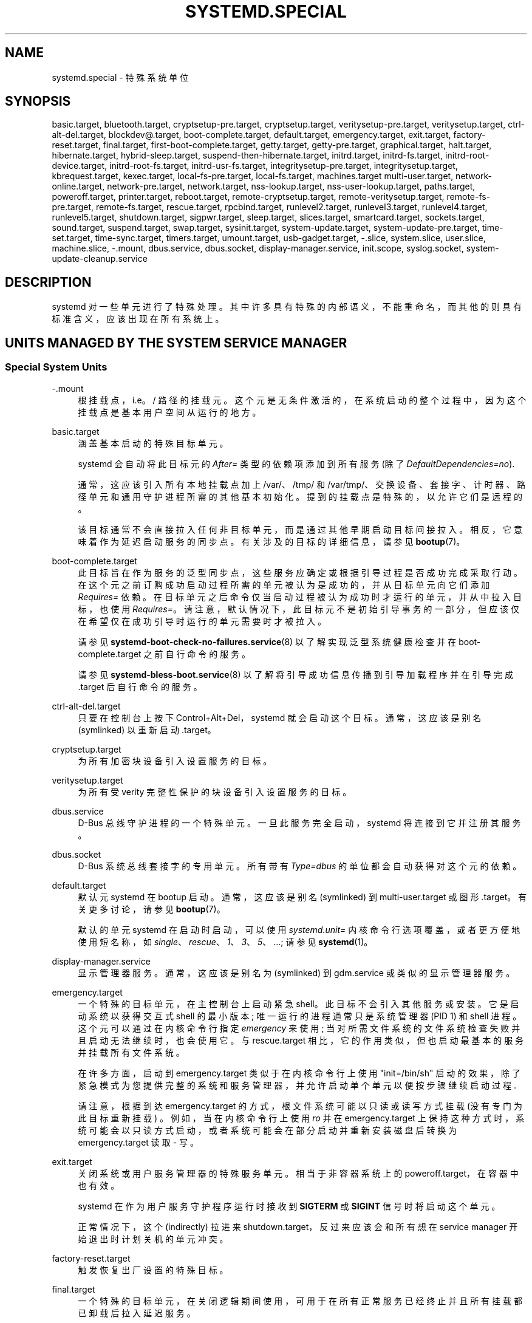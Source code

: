 .\" -*- coding: UTF-8 -*-
'\" t
.\"*******************************************************************
.\"
.\" This file was generated with po4a. Translate the source file.
.\"
.\"*******************************************************************
.TH SYSTEMD\&.SPECIAL 7 "" "systemd 253" systemd.special
.ie  \n(.g .ds Aq \(aq
.el       .ds Aq '
.\" -----------------------------------------------------------------
.\" * Define some portability stuff
.\" -----------------------------------------------------------------
.\" ~~~~~~~~~~~~~~~~~~~~~~~~~~~~~~~~~~~~~~~~~~~~~~~~~~~~~~~~~~~~~~~~~
.\" http://bugs.debian.org/507673
.\" http://lists.gnu.org/archive/html/groff/2009-02/msg00013.html
.\" ~~~~~~~~~~~~~~~~~~~~~~~~~~~~~~~~~~~~~~~~~~~~~~~~~~~~~~~~~~~~~~~~~
.\" -----------------------------------------------------------------
.\" * set default formatting
.\" -----------------------------------------------------------------
.\" disable hyphenation
.nh
.\" disable justification (adjust text to left margin only)
.ad l
.\" -----------------------------------------------------------------
.\" * MAIN CONTENT STARTS HERE *
.\" -----------------------------------------------------------------
.SH NAME
systemd.special \- 特殊系统单位
.SH SYNOPSIS
.PP
basic\&.target, bluetooth\&.target, cryptsetup\-pre\&.target,
cryptsetup\&.target, veritysetup\-pre\&.target, veritysetup\&.target,
ctrl\-alt\-del\&.target, blockdev@\&.target, boot\-complete\&.target,
default\&.target, emergency\&.target, exit\&.target, factory\-reset\&.target,
final\&.target, first\-boot\-complete\&.target, getty\&.target,
getty\-pre\&.target, graphical\&.target, halt\&.target, hibernate\&.target,
hybrid\-sleep\&.target, suspend\-then\-hibernate\&.target, initrd\&.target,
initrd\-fs\&.target, initrd\-root\-device\&.target, initrd\-root\-fs\&.target,
initrd\-usr\-fs\&.target, integritysetup\-pre\&.target,
integritysetup\&.target, kbrequest\&.target, kexec\&.target,
local\-fs\-pre\&.target, local\-fs\&.target, machines\&.target
multi\-user\&.target, network\-online\&.target, network\-pre\&.target,
network\&.target, nss\-lookup\&.target, nss\-user\-lookup\&.target,
paths\&.target, poweroff\&.target, printer\&.target, reboot\&.target,
remote\-cryptsetup\&.target, remote\-veritysetup\&.target,
remote\-fs\-pre\&.target, remote\-fs\&.target, rescue\&.target,
rpcbind\&.target, runlevel2\&.target, runlevel3\&.target,
runlevel4\&.target, runlevel5\&.target, shutdown\&.target, sigpwr\&.target,
sleep\&.target, slices\&.target, smartcard\&.target, sockets\&.target,
sound\&.target, suspend\&.target, swap\&.target, sysinit\&.target,
system\-update\&.target, system\-update\-pre\&.target, time\-set\&.target,
time\-sync\&.target, timers\&.target, umount\&.target, usb\-gadget\&.target,
\-\&.slice, system\&.slice, user\&.slice, machine\&.slice, \-\&.mount,
dbus\&.service, dbus\&.socket, display\-manager\&.service, init\&.scope,
syslog\&.socket, system\-update\-cleanup\&.service
.SH DESCRIPTION
.PP
systemd\& 对一些单元进行了特殊处理。其中许多具有特殊的内部语义，不能重命名，而其他的则具有标准含义，应该出现在所有系统上 \&。
.SH "UNITS MANAGED BY THE SYSTEM SERVICE MANAGER"
.SS "Special System Units"
.PP
\-\&.mount
.RS 4
根挂载点，i\&.e\&。/ 路径 \& 的挂载元。这个元是无条件激活的，在系统启动的整个过程中，因为这个挂载点是基本用户空间从 \& 运行的地方。
.RE
.PP
basic\&.target
.RS 4
涵盖基本启动 \& 的特殊目标单元。
.sp
systemd 会自动将此目标元的 \fIAfter=\fP 类型的依赖项添加到所有服务 (除了 \fIDefaultDependencies=no\fP)\&.
.sp
通常，这应该引入所有本地挂载点加上 /var/、/tmp/ 和 /var/tmp/、交换设备、套接字、计时器、路径单元和通用守护进程所需的其他基本初始化
\&。提到的挂载点是特殊的，以允许它们是远程的。
.sp
该目标通常不会直接拉入任何非目标单元，而是通过其他早期启动目标间接拉入。相反，它意味着作为延迟启动服务的同步点 \&。有关涉及的目标的详细信息，请参见
\fBbootup\fP(7)\&。
.RE
.PP
boot\-complete\&.target
.RS 4
此目标旨在作为服务的泛型同步点，这些服务应确定或根据引导过程是否成功完成 \&
采取行动。在这个元之前订购成功启动过程所需的单元被认为是成功的，并从目标单元向它们添加 \fIRequires=\fP 依赖
\&。在目标单元之后命令仅当启动过程被认为成功时才运行的单元，并从中拉入目标，也使用
\fIRequires=\fP\&。请注意，默认情况下，此目标元不是初始引导事务的一部分，但应该仅在希望仅在成功引导时运行的单元需要时才被拉入 \&。
.sp
请参见 \fBsystemd\-boot\-check\-no\-failures.service\fP(8) 以了解实现泛型系统健康检查并在
boot\-complete\&.target\& 之前自行命令的服务。
.sp
请参见 \fBsystemd\-bless\-boot.service\fP(8) 以了解将引导成功信息传播到引导加载程序并在引导完成 \&.target\&
后自行命令的服务。
.RE
.PP
ctrl\-alt\-del\&.target
.RS 4
只要在控制台上按下 Control+Alt+Del\&，systemd 就会启动这个目标。通常，这应该是别名 (symlinked) 以重新启动
\&.target\&。
.RE
.PP
cryptsetup\&.target
.RS 4
为所有加密块设备引入设置服务的目标。
.RE
.PP
veritysetup\&.target
.RS 4
为所有受 verity 完整性保护的块设备引入设置服务的目标。
.RE
.PP
dbus\&.service
.RS 4
D\-Bus 总线守护进程 \& 的一个特殊单元。一旦此服务完全启动，systemd 将连接到它并注册其服务 \&。
.RE
.PP
dbus\&.socket
.RS 4
D\-Bus 系统总线套接字的专用单元 \&。所有带有 \fIType=dbus\fP 的单位都会自动获得对这个元 \& 的依赖。
.RE
.PP
default\&.target
.RS 4
默认元 systemd 在 bootup\& 启动。通常，这应该是别名 (symlinked) 到 multi\-user\&.target 或图形
\&.target\&。有关更多讨论，请参见 \fBbootup\fP(7)\&。
.sp
默认的单元 systemd 在启动时启动，可以使用 \fIsystemd\&.unit=\fP 内核命令行选项覆盖，或者更方便地使用短名称，如
\fIsingle\fP、\fIrescue\fP、\fI1\fP、\fI3\fP、\fI5\fP、\&...; 请参见 \fBsystemd\fP(1)\&。
.RE
.PP
display\-manager\&.service
.RS 4
显示管理器服务 \&。通常，这应该是别名为 (symlinked) 到 gdm\&.service 或类似的显示管理器服务 \&。
.RE
.PP
emergency\&.target
.RS 4
一个特殊的目标单元，在主控制台上启动紧急 shell\&。此目标不会引入其他服务或安装 \&。它是启动系统以获得交互式 shell 的最小版本;
唯一运行的进程通常只是系统管理器 (PID 1) 和 shell 进程 \&。这个元可以通过在内核命令行指定 \fIemergency\fP 来使用;
当对所需文件系统的文件系统检查失败并且启动无法继续 \& 时，也会使用它。与 rescue\&.target
相比，它的作用类似，但也启动最基本的服务并挂载所有文件系统 \&。
.sp
在许多方面，启动到 emergency\&.target 类似于在内核命令行上使用 "init=/bin/sh"
启动的效果，除了紧急模式为您提供完整的系统和服务管理器，并允许启动单个单元以便按步骤继续启动过程 \&.
.sp
请注意，根据到达 emergency\&.target 的方式，根文件系统可能以只读或读写方式挂载 (没有专门为此目标重新挂载)
\&。例如，当在内核命令行上使用 \fIro\fP 并在 emergency\&.target
上保持这种方式时，系统可能会以只读方式启动，或者系统可能会在部分启动并重新安装磁盘后转换为 emergency\&.target 读取 \- 写 \&。
.RE
.PP
exit\&.target
.RS 4
关闭系统或用户服务管理器 \& 的特殊服务单元。相当于非容器系统上的 poweroff\&.target，在容器中也有效 \&。
.sp
systemd 在作为用户服务守护程序运行时接收到 \fBSIGTERM\fP 或 \fBSIGINT\fP 信号时将启动这个单元。
.sp
正常情况下，这个 (indirectly) 拉进来 shutdown\&.target，反过来应该会和所有想在 service manager
开始退出时计划关机的单元冲突 \&。
.RE
.PP
factory\-reset\&.target
.RS 4
触发恢复出厂设置的特殊目标 \&。
.RE
.PP
final\&.target
.RS 4
一个特殊的目标单元，在关闭逻辑期间使用，可用于在所有正常服务已经终止并且所有挂载都已卸载 \& 后拉入延迟服务。
.RE
.PP
getty\&.target
.RS 4
一个特殊的目标单元，它拉入静态配置的本地 TTY getty 实例 \&。
.RE
.PP
graphical\&.target
.RS 4
用于设置图形登录屏幕 \& 的特殊目标单元。这会引入多用户 \&.target\&。
.sp
需要图形登录的单位在安装时需要在这个元 (或 multi\-user\&.target) 上加上自己元的 \fIWants=\fP 依赖。最好通过元
\*(Aqs [Install] 部分 \& 中的 \fIWantedBy=graphical\&.target\fP 配置。
.RE
.PP
hibernate\&.target
.RS 4
用于休眠系统的特殊目标元 \&。这会引入 sleep\&.target\&。
.RE
.PP
hybrid\-sleep\&.target
.RS 4
用于同时休眠和挂起系统的特殊目标单元 \&。这会引入 sleep\&.target\&。
.RE
.PP
suspend\-then\-hibernate\&.target
.RS 4
一个特殊的目标单元，用于挂起系统一段时间，唤醒它并使其进入休眠 \&。这会引入 sleep\&.target\&。
.RE
.PP
halt\&.target
.RS 4
一个特殊的目标单元，用于关闭和暂停系统 \&。请注意，此目标与 poweroff\&.target 不同，因为它通常实际上只是停止系统而不是关闭系统电源
\&。
.sp
想要停止系统的应用程序不应该直接启动这个单元，而应该直接执行 \fBsystemctl halt\fP (可能带有 \fB\-\-no\-block\fP 选项) 或调用
\fBsystemd\fP(1)\*(Aqs \fBorg\&.freedesktop\&.systemd1\&.Manager\&.Halt\fP D\-Bus
方法 \&。
.RE
.PP
init\&.scope
.RS 4
这个作用域元是系统和服务管理器 (PID 1) 本身所在的地方 \&。只要系统正在运行，它就处于活动状态 \&。
.RE
.PP
initrd\&.target
.RS 4
这是 initrd 中的默认目标，类似于主系统中的 default\&.target\&。它用于挂载真正的根并过渡到它 \&。有关更多讨论，请参见
\fBbootup\fP(7)\&。
.RE
.PP
initrd\-fs\&.target
.RS 4
\fBsystemd\-fstab\-generator\fP(3) 自动将 \fIBefore=\fP 类型的依赖项添加到 sysroot\-usr\&.mount
以及在 /etc/fstab 中找到的所有已设置 \fBx\-initrd\&.mount\fP 挂载选项且未设置 \fBnoauto\fP 挂载选项的挂载点
\&。它也是在 sysroot\&.mount\& 之后间接排序的。因此，一旦达到此目标，/sysroot/ 层次结构就已完全设置好，准备过渡到主机
OS\&。
.RE
.PP
initrd\-root\-device\&.target
.RS 4
一个特殊的 initrd 目标元，当根文件系统设备可用时到达，但在它被挂载之前 \&。 \fBsystemd\-fstab\-generator\fP(3) 和
\fBsystemd\-gpt\-auto\-generator\fP(3) 自动设置适当的依赖关系来实现这一点 \&。
.RE
.PP
initrd\-root\-fs\&.target
.RS 4
\fBsystemd\-fstab\-generator\fP(3) 自动将 \fIBefore=\fP 类型的依赖项添加到 sysroot\&.mount
元，这是从内核命令行生成的 \*(Aqs \fIroot=\fP 设置 (或等效项) \&。
.RE
.PP
initrd\-usr\-fs\&.target
.RS 4
\fBsystemd\-fstab\-generator\fP(3) 自动将 \fIBefore=\fP 类型的依赖添加到 sysusr\-usr\&.mount
元，这是从内核命令行生成的 \*(Aqs \fIusr=\fP switch\&. 服务可能会在这个目标单元之后对自己进行排序，以便在 /sysusr /
层次结构可用时在最初没有根文件系统但具有初始化的 /usr / 并且需要在设置根目录之前访问它的系统上运行文件系统最终切换到 \&。在不使用
\fIusr=\fP 的系统上，此目标在 sysroot\&.mount 之后排序，因此大部分等同于
initrd\-root\-fs\&.target\&。在任何系统上，一旦达到此目标，支持 /usr /
的文件系统就会被挂载，尽管可能在两个不同的位置，要么在 /sysusr / 下，要么在 /sysroot / 层次结构 \& 下。
.RE
.PP
kbrequest\&.target
.RS 4
只要在控制台上按下 Alt+ArrowUp\&，systemd
就会启动这个目标。请注意，任何对计算机具有物理访问权限的用户都可以执行此操作，无需身份验证，因此应谨慎使用 \&。
.RE
.PP
kexec\&.target
.RS 4
一个特殊的目标单元，用于通过 kexec\& 关闭和重启系统。
.sp
想要重启系统的应用程序不应该直接启动这个单元，而是应该直接执行 \fBsystemctl kexec\fP (可能带有 \fB\-\-no\-block\fP 选项)
或调用 \fBsystemd\fP(1)\*(Aqs \fBorg\&.freedesktop\&.systemd1\&.Manager\&.KExec\fP
D\-Bus 方法 \&。
.RE
.PP
local\-fs\&.target
.RS 4
\fBsystemd\-fstab\-generator\fP(3) 自动将 \fIBefore=\fP 类型的依赖项添加到所有引用此目标的本地安装点的安装单元元
\&。此外，对于 /etc/fstab 中列出的那些设置了 \fBauto\fP 挂载选项的挂载，它将类型 \fIWants=\fP 的依赖项添加到此目标单元。
.RE
.PP
machines\&.target
.RS 4
用于启动所有容器和其他虚拟机的标准目标元 \&。有关示例，请参见 systemd\-nspawn@\&.service。
.RE
.PP
multi\-user\&.target
.RS 4
用于设置多用户系统 (非图形) \& 的特殊目标单元。这是由 graphical\&.target\& 引入的。
.sp
需要多用户系统的单位在安装时要在这个元上加上自己元的 \fIWants=\fP 依赖 \&。最好通过元 \*(Aqs [Install] 部分 \& 中的
\fIWantedBy=multi\-user\&.target\fP 配置。
.RE
.PP
network\-online\&.target
.RS 4
严格要求配置网络连接的单元应该引入 network\-online\&.target (通过 \fIWants=\fP 类型依赖) 并在它之后对自己进行排序
\&。此目标元旨在引入延迟进一步执行的服务，直到网络充分设置 \&。确切地说，这需要留给网络管理服务的实现。
.sp
注意这个元和 network\&.target\& 的区别。这个元是一个活跃的元 (i\&.e\&. 由消费者而不是这个功能的提供者拉入)
并且拉入可能增加进一步执行的实质性延迟的服务。相比之下，network\&.target 是一个被动单元
(i\&.e\&. 由功能的提供者引入，而不是消费者)，通常不会延迟执行太多 \&。通常，network\&.target 是大多数系统引导的一部分，而
network\-online\&.target 不是，除非至少有一个元需要它 \&。另请参见 \m[blue]\fBRunning Services After the Network Is Up\fP\m[]\&\s-2\u[1]\d\s+2 了解更多信息 \&。
.sp
远程网络文件系统的所有挂载单元都会自动拉入这个元，并在它之后对自己进行排序 \&。请注意，仅对其他主机提供 \fIprovide\fP 功能 (与其他主机的
\fIconsume\fP 功能相反) 的网络守护进程通常不需要将其拉入 \&。
.sp
systemd 自动将此目标元的 \fIWants=\fP 和 \fIAfter=\fP 类型的依赖项添加到所有 SysV 初始化脚本服务单元，其中 LSB
标头引用 "$network" 设施 \&。
.sp
注意这个元只在原来的系统启动逻辑 \& 时才有用。系统启动完成后，将不再跟踪系统的在线状态
\&。因此它不能作为一个网络连接监控的概念，它纯粹是一个一次性系统启动的概念 \&。
.RE
.PP
paths\&.target
.RS 4
一个特殊的目标单元，它设置了所有路径单元 (详见 \fBsystemd.path\fP(5))，这些单元在启动后应处于活动状态 \&。
.sp
建议应用程序安装的路径单元通过 \fIWants=\fP 依赖项从这个元 \& 中拉入。最好通过路径中的 \fIWantedBy=paths\&.target\fP
配置 \*(Aqs [Install] section\&.
.RE
.PP
poweroff\&.target
.RS 4
一个特殊的目标单元，用于关闭和关闭系统 \&。
.sp
想要关闭系统电源的应用程序不应该直接启动这个单元，而是应该直接执行 \fBsystemctl poweroff\fP (可能带有 \fB\-\-no\-block\fP
选项) 或调用 \fBsystemd\-logind\fP(8)\*(Aqs
\fBorg\&.freedesktop\&.login1\&.Manager\&.PowerOff\fP D\-Bus 方法 \&。
.sp
runlevel0\&.target 是此目标元的别名，用于与 SysV\& 兼容。
.RE
.PP
reboot\&.target
.RS 4
一个特殊的目标单元，用于关闭和重新启动系统 \&。
.sp
想要重启系统的应用程序不应该直接启动这个单元，而是应该直接执行 \fBsystemctl reboot\fP (可能带有 \fB\-\-no\-block\fP 选项)
或调用 \fBsystemd\-logind\fP(8)\*(Aqs
\fBorg\&.freedesktop\&.login1\&.Manager\&.Reboot\fP D\-Bus 方法 \&。
.sp
runlevel6\&.target 是此目标元的别名，用于与 SysV\& 兼容。
.RE
.PP
remote\-cryptsetup\&.target
.RS 4
类似于 cryptsetup\&.target，但用于通过网络访问的加密设备 \&。它用于标有 \fB_netdev\fP\& 的
\fBcrypttab\fP(8) 条目。
.RE
.PP
remote\-veritysetup\&.target
.RS 4
类似于 veritysetup\&.target，但用于通过网络访问的 verity integrity protected devices。它用于标有
\fB_netdev\fP\& 的 \fBveritytab\fP(8) 条目。
.RE
.PP
remote\-fs\&.target
.RS 4
类似于 local\-fs\&.target，但用于远程挂载点 \&。
.sp
systemd 自动将此目标元的 \fIAfter=\fP 类型的依赖项添加到所有 SysV 初始化脚本服务单元，其中 LSB 标头引用
"$remote_fs" 设施 \&。
.RE
.PP
rescue\&.target
.RS 4
一个特殊的目标单元，它会拉入基本系统 (包括系统安装) 并产生救援
shell\&。隔离到此目标，以便在单用户模式下管理系统，并挂载所有文件系统但不运行任何服务，除了最基本的 \&。与
emergency\&.target 相比，它精简了很多，不提供文件系统和最基本的服务 \&。与 multi\-user\&.target 相比，这个
target 可以看作是单用户 \&.target\&。
.sp
runlevel1\&.target 是此目标元的别名，用于与 SysV\& 兼容。
.sp
使用 "systemd\&.unit=rescue\&.target" 内核命令行选项引导进入此模式 \&。这个内核命令行选项的简称是 "1"，用于与
SysV\& 兼容。
.RE
.PP
runlevel2\&.target, runlevel3\&.target, runlevel4\&.target,
runlevel5\&.target
.RS 4
这些是每当 SysV 兼容性代码分别要求运行级别 2、3、4、5 时调用的目标 \&。最好将其作为 (i\&.e\&. symlink to)
graphical\&.target (对于运行级别 5) 或 multi\-user\&.target (其他) \& 的别名。
.RE
.PP
shutdown\&.target
.RS 4
一个特殊的目标单元，在系统关闭时终止服务 \&。
.sp
应在系统关闭时终止的服务应将 \fIConflicts=\fP 和 \fIBefore=\fP 依赖项添加到此元为其服务元，这是在设置
\fIDefaultDependencies=yes\fP (默认) \& 时隐式完成的。
.RE
.PP
sigpwr\&.target
.RS 4
当 systemd 接收到 SIGPWR 进程信号时启动的特殊目标，该信号通常由内核或 UPS 守护进程在断电时发送 \&。
.RE
.PP
sleep\&.target
.RS 4
由 suspend\&.target、hibernate\&.target 和 hybrid\-sleep\&.target
拉入的特殊目标单元，可用于将单元挂接到睡眠状态逻辑 \&。
.RE
.PP
slices\&.target
.RS 4
一个特殊的目标单元，它设置了所有的切片单元 (详见 \fBsystemd.slice\fP(5))，这些单元在启动后始终处于活动状态 \&。默认情况下，泛型
system\&.slice 切片元以及根切片元 \-\&.slice 被拉入并在此元之前排序 (见下文) \&。
.sp
通常不需要将切片单元添加到 slices\&.target\&。而是在启动某个使用 \fISlice=\fP 的单元时，会自动启动指定的 slice\&。将
\fIWantedBy=slices\&.target\fP 行添加到 [Install] 部分应该只对需要始终处于活动状态的单元进行
\&。在这种情况下，需要注意避免通过对 "parent" 切片 \& 的自动依赖性创建循环。
.RE
.PP
sockets\&.target
.RS 4
一个特殊的目标单元，它设置了所有在启动后激活的套接字单元 (详见 \fBsystemd.socket\fP(5)) \&。
.sp
可以套接字激活的服务在安装时需要为自己的套接字单元添加 \fIWants=\fP 依赖到这个单元。这最好通过套接字中的
\fIWantedBy=sockets\&.target\fP 元 \*(Aqs [Install] section\&.
.RE
.PP
suspend\&.target
.RS 4
挂起系统的特殊目标元 \&。这会引入 sleep\&.target\&。
.RE
.PP
swap\&.target
.RS 4
类似于 local\-fs\&.target，但用于交换分区和交换文件 \&。
.RE
.PP
sysinit\&.target
.RS 4
systemd 自动将此目标单元的类型 \fIRequires=\fP 和 \fIAfter=\fP 的依赖项添加到所有服务 (除了那些带有
\fIDefaultDependencies=no\fP)\&.
.sp
该目标引入系统初始化所需的服务。此目标引入的系统服务应声明 \fIDefaultDependencies=no\fP
并手动指定它们的所有依赖项，包括访问除只读根文件系统之外的任何内容 \&。该 target 的依赖关系详见 \fBbootup\fP(7)\&。
.RE
.PP
syslog\&.socket
.RS 4
socket 元 syslog 实现应该监听 \&。所有用户空间日志消息都将在此套接字上可用 \&。有关 syslog 集成的更多信息，请参见
\m[blue]\fBSyslog Interface\fP\m[]\&\s-2\u[2]\d\s+2 文档 \&。
.RE
.PP
system\-update\&.target, system\-update\-pre\&.target,
system\-update\-cleanup\&.service
.RS 4
一个特殊的目标元，用于离线系统更新 \&。 如果 /system\-update 存在
\&，\fBsystemd\-system\-update\-generator\fP(8) 会将引导过程重定向到此目标。有关详细信息，请参见
\fBsystemd.offline\-updates\fP(7)\&。
.sp
更新应该在到达 system\-update\&.target 之前发生，实现它们的服务应该导致机器重新启动 \&。执行更新的主要单位应在
system\-update\-pre\&.target 之后对自己进行排序，但不要将其拉入
\&。只想在系统更新期间运行，但在执行实际系统更新之前的服务应该在这个元之前命令自己并将其拉入 \&。作为一项安全措施，如果这没有发生，并且在到达
system\-update\&.target 后 /system\-update 仍然存在，system\-update\-cleanup\&.service
将删除此符号链接并重新启动机器 \&。
.RE
.PP
timers\&.target
.RS 4
一个特殊的目标单元，它设置了所有的定时器单元 (详见 \fBsystemd.timer\fP(5))，这些单元在启动后应该是活动的 \&。
.sp
建议应用程序安装的计时器单元通过 \fIWants=\fP 依赖项从这个元 \& 中拉入。这最好通过定时器中的
\fIWantedBy=timers\&.target\fP 元 \*(Aqs [Install] section\&.
.RE
.PP
umount\&.target
.RS 4
一个特殊的目标单元，它在系统关闭时卸载所有挂载点和自动挂载点 \&。
.sp
在系统关闭时应卸载的挂载应为其挂载单元添加冲突依赖到此单元，这是在设置 \fIDefaultDependencies=yes\fP (默认) \&
时隐式完成的。
.RE
.SS "Special System Units for Devices"
.PP
当某些类型的设备出现在系统中时，一些目标单元会自动拉入 \&。这些可用于根据可用硬件的特定类型自动激活各种服务。
.PP
bluetooth\&.target
.RS 4
一旦插入蓝牙控制器或在启动时可用，该目标就会自动启动。
.sp
这可用于在找到蓝牙硬件时动态地引入蓝牙管理守护进程 \&。
.RE
.PP
printer\&.target
.RS 4
一旦插入打印机或在启动时变得可用，该目标就会自动启动。
.sp
这可用于在找到打印机硬件时动态地引入打印机管理守护进程 \&。
.RE
.PP
smartcard\&.target
.RS 4
一旦插入智能卡控制器或在启动时可用，该目标就会自动启动。
.sp
这可用于在找到智能卡硬件时动态地引入智能卡管理守护进程 \&。
.RE
.PP
sound\&.target
.RS 4
一旦插入声卡或在启动时可用，该目标就会自动启动 \&。
.sp
这可用于在找到音频硬件时动态地引入音频管理守护进程 \&。
.RE
.PP
usb\-gadget\&.target
.RS 4
只要 USB 设备控制器在启动时可用，该目标就会自动启动。
.sp
这可用于在找到 UDC 硬件时动态拉入 usb gadget\&。
.RE
.SS "Special Passive System Units"
.PP
定义了许多特殊的系统目标，可用于正确地命令可选服务的启动 \&。这些目标通常不是初始引导事务的一部分，除非它们被其中一个实现服务显式引入
\&。特别需要注意的是，这些 \fIpassive\fP 目标单元一般不是服务的消费者拉进来的，而是服务的提供者拉进来的。这意味着:
消费服务应该在这些目标之后 (视情况而定) 对自己进行排序，而不是将其拉入 \&。提供服务应该在这些目标之前 (根据需要) 对自己进行排序，并将其拉入
(通过 \fIWants=\fP 类型依赖) \&。
.PP
请注意，这些被动单元不能手动启动，i\&.e\&。 "systemctl start time\-sync\&.target" 将因错误 \&
而失败。它们只能被依赖 \& 拉进来。这是强制执行的，因为它们仅用于订购目的，因此作为交易中的唯一元没有用 \&。
.PP
blockdev@\&.target
.RS 4
此模板元用于在合成这些块设备的服务之后订购挂载单元和块设备的其他消费者 \&。特别是，这旨在用于存储服务 (例如分配和管理虚拟块设备的
\fBsystemd\-cryptsetup@.service\fP(5)/
\fBsystemd\-veritysetup@.service\fP(5))\&。存储服务在 blockdev@\&.target
实例之前排序，消费者单元在它之后 \&。该顺序在关闭期间尤为重要，因为它确保首先停用挂载，然后支持挂载的服务 \&。blockdev@\&.target
实例应该通过存储守护进程的 \fBWants=\fP 依赖项被引入，因此通常不会成为任何事务的一部分，除非使用存储守护进程
\&。此模板实例的实例名称元必须是正确转义的块设备节点路径，e\&.g\&。 blockdev@dev\-mapper\-foobar\&. 存储设备
/dev/foobar\& 的目标。
.RE
.PP
cryptsetup\-pre\&.target
.RS 4
这个被动目标单元可能会被想要在任何加密块设备设置之前运行的服务拉入
\&。达到此目标后，将设置所有加密的块设备。由于关闭顺序隐含地是单元之间的反向启动顺序，因此该目标对于确保仅在所有加密块设备完全停止后才关闭服务特别有用
\&。
.RE
.PP
veritysetup\-pre\&.target
.RS 4
这个被动目标元可能会被想要在任何真实完整性保护的块设备设置之前运行的服务拉入 \&。达到此目标后，将设置所有受 verity
完整性保护的块设备。\&。由于关闭顺序隐含地是单元之间的反向启动顺序，因此此目标对于确保仅在所有受 verity 完整性保护的块设备完全停止 \&
后才关闭服务特别有用。
.RE
.PP
first\-boot\-complete\&.target
.RS 4
此被动目标旨在作为需要在第一次启动期间运行一次的单元的同步点 \&。只有在此目标之前订购的所有单元都完成后，\fBmachine\-id\fP(5)
才会提交到磁盘，将第一次引导标记为已完成 \&。如果在此之前的任何时间启动被中止，则下一次启动将使用
\fIConditionFirstBoot=yes\fP\& 重新运行任何单元。
.RE
.PP
getty\-pre\&.target
.RS 4
一个特殊的被动目标元 \&。此目标的用户应通过依赖项将其拉入引导事务 (例如 \&.g\&.\fIWants=\fP)\&。如果您想在 getty
启动之前使用控制台，请在此元之前订购元 \&.
.RE
.PP
local\-fs\-pre\&.target
.RS 4
此目标元自动排在所有标有 \fBauto\fP (见上文) \& 的本地挂载点之前。它可用于在所有本地挂载之前执行某些单元。
.RE
.PP
network\&.target
.RS 4
这个元应该表示网络功能何时可用，但它只是非常模糊地定义了它应该意味着什么 \&。但是，以下内容至少应适用:
.sp
.RS 4
.ie  n \{\
\h'-04'\(bu\h'+03'\c
.\}
.el \{\
.sp -1
.IP \(bu 2.3
.\}
在启动时，任何配置的合成网络设备 (我 \&.e\&。不是需要硬件显示和探测的物理设备，而是虚拟设备，如桥接设备和类似的以编程方式创建的设备)
不依赖于任何底层硬件都应在达到此目标时分配 \&。在达到 network\&.target\& 时，这些接口不必也已完成 IP 级别配置。
.RE
.sp
.RS 4
.ie  n \{\
\h'-04'\(bu\h'+03'\c
.\}
.el \{\
.sp -1
.IP \(bu 2.3
.\}
在关闭时，在 network\&.target 之后订购的元将在网络 \(em 到那时可能设置的任何级别 \(em 被关闭
\&。因此，在编写需要在关机时进行网络访问的服务文件时，它很有用，这些服务文件应该在此目标之后自行排序，而不是将其拉入 \&。另请参见
\m[blue]\fBRunning Services After the Network Is Up\fP\m[]\&\s-2\u[1]\d\s+2
了解更多信息 \&。
.RE
.sp
必须强调的是，在启动时 \*(Aqs 不保证在达到此目标时基于硬件的设备已经出现，甚至获得完整的 IP 配置 \&。为此，请按上述方式使用
network\-online\&.target\&。
.RE
.PP
network\-pre\&.target
.RS 4
这个被动目标单元可能会被想要在任何网络设置之前运行的服务引入，例如为了设置防火墙 \&。所有的网络管理软件都在这个目标之后命令自己，但不把它拉进来
\&。另请参见 \m[blue]\fBRunning Services After the Network Is Up\fP\m[]\&\s-2\u[1]\d\s+2 了解更多信息 \&。
.RE
.PP
nss\-lookup\&.target
.RS 4
应该用作所有 host/network 名称服务查找的同步点的目标 \&。请注意，这与应该使用 nss\-user\-lookup\&.target 的
UNIX user/group 名称查找无关 \&。所有必须提供完整 host/network 名称解析的服务都应在此目标之后排序，但不要将其拉入
\&。systemd 自动将此目标元的 \fIAfter=\fP 类型的依赖项添加到所有 SysV 初始化脚本服务单元，其中 LSB 标头引用
"$named" 设施 \&。
.RE
.PP
nss\-user\-lookup\&.target
.RS 4
应该用作所有常规 UNIX user/group 名称服务查找的同步点的目标 \&。请注意，这与应该使用 nss\-lookup\&.target 的
host/network 名称查找无关 \&。所有需要完整 user/group 数据库可用性的服务都应在此目标之后排序，但不要将其拉入 \&。所有提供
user/group 数据库部分的服务都应在此目标之前排序，并将其拉入 \&。请注意，此元仅与常规用户和组相关 \ (em
系统用户和组需要在最早的引导期间可解析，因此不需要针对此目标进行任何特殊排序 \&。
.RE
.PP
remote\-fs\-pre\&.target
.RS 4
这个目标单元自动排在所有安装点单元 (见上文) 和标有 \fB_netdev\fP\& 的 cryptsetup/veritysetup
设备之前。它可用于在远程加密设备和安装建立之前运行某些单元。请注意，这个元一般不是初始事务的一部分，除非在所有远程挂载之前想要订购的元通过
\fIWants=\fP 类型依赖 \& 将其拉入。如果元想被出现的第一个远程挂载拉入，它应该使用 network\-online\&.target (见上文)
\&。
.RE
.PP
rpcbind\&.target
.RS 4
portmapper/rpcbind 拉入这个目标并在它之前命令自己，以表明它的可用性 \&。systemd 自动将此目标元的 \fIAfter=\fP
类型的依赖项添加到所有 SysV 初始化脚本服务单元，其中 LSB 标头引用 "$portmap" 设施 \&。
.RE
.PP
time\-set\&.target
.RS 4
负责从本地源 (例如维护的时间戳文件或不精确的实时时钟) 设置系统时钟 (\fBCLOCK_REALTIME\fP)
的服务应引入此目标并在它之前对自己进行排序 \&。需要近似、大致单调时间的服务应在此元之后排序，但不要将其拉入 \&。
.sp
该目标不提供 time\-sync\&.target 的精度保证
(见下文)，但不依赖于远程时钟源是否可达，i\&.e\&。目标通常不会因网络问题和类似问题而延迟
\&。对于需要近似时钟精度和粗略单调性但激活不应因可能不可靠的网络通信 \& 而延迟的服务，建议使用此目标。
.sp
服务管理器自动将此目标元的 \fIAfter=\fP 类型的依赖项添加到所有具有至少一个 \fIOnCalendar=\fP 指令 \& 的计时器单元。
.sp
\fBsystemd\-timesyncd.service\fP(8) 服务是一个简单的守护进程，它拉入这个目标并在它之前命令自己 \&。除了实现 SNTP
网络协议外，它还在磁盘上维护一个时间戳文件，其修改时间定期更新 \&。在服务启动时，本地系统时钟从该修改时间开始设置，确保它大致单调增加。
.sp
请注意，在 time\-set\&.target 之后订购一个元仅当存在 \*(Aqs 实际上是在它之前订购的服务延迟它直到时钟被调整为粗略的单调性
\&。否则，可能会在时钟调整为大致单调之前达到此目标。启用 \fBsystemd\-timesyncd.service\fP(8) 或替代 NTP
实现以延迟目标 \&。
.RE
.PP
time\-sync\&.target
.RS 4
指示系统时钟 (\fBCLOCK_REALTIME\fP) 与远程源已完成同步的服务应引入此目标并在它之前对自己进行排序
\&。需要准确时间的服务应该在这个元之后订购，但不要拉入 \&。
.sp
服务管理器自动将此目标元的 \fIAfter=\fP 类型的依赖项添加到所有具有引用 "$time" 工具的 LSB 标头的 SysV
初始化脚本服务单元，以及所有具有至少一个 \fIOnCalendar=\fP 指令 \& 的计时器单元。
.sp
该目标提供比 time\-set\&.target (见上文) 更严格的时钟精度保证，但可能需要网络通信，因此会引入不可预测的延迟
\&。需要时钟精度且网络通信延迟可以接受的服务应使用此目标 \&。需要不太准确的时钟，并且只有近似和大致单调的时钟行为的服务应该改用
time\-set\&.target\&。
.sp
请注意，只有在 time\-sync\&.target 之后订购元元才有效 \*(Aqs 实际上是在它之前订购的服务延迟它直到达到时钟同步
\&。否则，这个目标可能会在时钟与任何远程精确引用时钟同步之前达到。使用 \fBsystemd\-timesyncd.service\fP(8) 时，启用
\fBsystemd\-time\-wait\-sync.service\fP(8) 延迟目标; 或对其他 NTP 实现使用等效服务 \&。
.sp
.it 1 an-trap
.nr an-no-space-flag 1
.nr an-break-flag 1
.br
\fBTable\ \&1.\ \&Comparison\fP
.TS
allbox tab(:);
lB lB.
T{
time\-set\&.target
T}:T{
time\-sync\&.target
T}
.T&
l l
l l
l l
l l
l l.
T{
"quick" to reach
T}:T{
"slow" to reach
T}
T{
typically uses local clock sources, boot process not affected by availability of external resources
T}:T{
typically uses remote clock sources, inserts dependencies on remote resources into boot process
T}
T{
reliable, because local
T}:T{
unreliable, because typically network involved
T}
T{
typically guarantees an approximate and roughly monotonic clock only
T}:T{
typically guarantees an accurate clock
T}
T{
implemented by systemd\-timesyncd\&.service
T}:T{
implemented by systemd\-time\-wait\-sync\&.service
T}
.TE
.sp 1
.RE
.SS "Special Slice Units"
.PP
有四个 "\&.slice" 单元构成了为服务、用户和虚拟机或容器分配资源的层次结构的基础。有关切片单元 \& 的详细信息，请参见
\fBsystemd.slice\fP(7)。
.PP
\-\&.slice
.RS 4
根切片是切片层次结构的根 \&。它通常不直接包含单位，但可用于设置整棵树的默认值 \&。
.RE
.PP
system\&.slice
.RS 4
默认情况下，\fBsystemd\fP 启动的所有系统服务都在这个 slice\& 中找到。
.RE
.PP
user\&.slice
.RS 4
默认情况下，所有代表用户启动的用户进程和服务，包括每个用户的 systemd 实例都在这个切片中找到 \&。这是由
systemd\-logind\&.service\& 引入的。
.RE
.PP
machine\&.slice
.RS 4
默认情况下，所有注册到 \fBsystemd\-machined\fP 的虚拟机和容器都在这个切片中找到 \&。这是由
systemd\-machined\&.service\& 引入的。
.RE
.SH "UNITS MANAGED BY THE USER SERVICE MANAGER"
.SS "Special User Units"
.PP
当 systemd 作为用户实例运行时，以下特殊单元可用:
.PP
default\&.target
.RS 4
这是用户会话的主要目标，默认启动 \&。组成正常用户会话的各种服务应该被拉入这个目标 \&。在这方面，default\&.target 与系统实例中的
multi\-user\&.target 类似，但它是一个真正的元，而不是别名 \&。
.RE
.PP
此外，以下单位可用，它们的定义与其系统对应单位相似:
exit\&.target、shutdown\&.target、sockets\&.target、timers\&.target、paths\&.target、bluetooth\&.target、printer\&.target、smartcard\&.target、sound\&.target\&。
.SS "Special Passive User Units"
.PP
graphical\-session\&.target
.RS 4
每当任何图形会话正在运行时，此目标都是活动的 \&。它用于在会话终止时停止仅适用于图形 (X、Wayland 等 \&.) 会话的用户服务
\&。此类服务的 [Unit] 部分中应包含 "PartOf=graphical\-session\&.target"\&。特定会话
(e\&.g\&.gnome\-session\&.target) 的目标使用
`BindsTo=graphical\-session\&.target`\& 启动和停止 "graphical\-session\&.target"。
.sp
会话目标启动哪些服务由 "Wants=" 和 "Requires=" 依赖项决定。对于可以独立启用的服务，应该使用 "\&.wants/" 和
"\&.requires/" 中的符号链接，参见
\fBsystemd.unit\fP(5)\&。这些符号链接应该以包的形式提供，或者应该在安装后动态添加，例如使用 "systemctl
add\-wants"，请参见 \fBsystemctl\fP(1)\&。
.PP
\fBExample\ \&1.\ \&Nautilus as part of a GNOME session\fP
"gnome\-session\&.target" 引入 Nautilus 作为顶级服务:
.sp
.if  n \{\
.RS 4
.\}
.nf
[Unit]
Description=User systemd services for GNOME graphical session
Wants=nautilus\&.service
BindsTo=graphical\-session\&.target
.fi
.if  n \{\
.RE
.\}
.sp
"nautilus\&.service" 在会话停止时停止:
.sp
.if  n \{\
.RS 4
.\}
.nf
[Unit]
Description=Render the desktop icons with Nautilus
PartOf=graphical\-session\&.target

[Service]
\&...
.fi
.if  n \{\
.RE
.\}
.RE
.PP
graphical\-session\-pre\&.target
.RS 4
该目标包含设置图形会话环境或全局配置的服务，例如 SSH/GPG 代理 (需要将环境变量导出到所有桌面进程) 或在操作系统升级后迁移过时的 d\-conf
密钥 (需要在启动任何可能使用它们的进程之前发生) \&。该目标必须在启动图形会话之前启动，例如 gnome\-session\&.target\&。
.RE
.PP
xdg\-desktop\-autostart\&.target
.RS 4
XDG 规范定义了一种使用 XDG 桌面文件自动启动应用程序的方法。systemd 为自动启动目录中的 XDG 桌面文件提供
\fBsystemd\-xdg\-autostart\-generator\fP(8)\&。桌面环境可以通过添加对
xdg\-desktop\-autostart\&.target\& 的 \fIWants=\fP 依赖项来选择使用此服务。
.RE
.SS "Special User Slice Units"
.PP
有四个 "\&.slice" 单元构成了用户层次结构的基础，用于为用户应用程序和服务分配资源 \&。有关切片单元的详细信息，请参见
\fBsystemd.slice\fP(7)，有关 \m[blue]\fBDesktop Environments\fP\m[]\&\s-2\u[3]\d\s+2
的文档以获取更多信息 \&。
.PP
\-\&.slice
.RS 4
根切片是用户的根 \*(Aqs slice hierarchy\&. 它通常不直接包含单位，但可用于设置整棵树的默认值 \&。
.RE
.PP
app\&.slice
.RS 4
默认情况下，\fBsystemd\fP 管理的所有用户服务和应用程序都在这个切片 \& 中找到。所有交互式启动的应用程序，如 Web
浏览器和文本编辑器以及非关键服务都应放入此切片 \&。
.RE
.PP
session\&.slice
.RS 4
会话所需的所有基本服务和应用程序都应使用此切片 \&。这些服务要么无法轻易重启，要么延迟问题可能会影响系统和应用程序的交互性
\&。这包括显示服务器、屏幕 readers 和其他服务，例如 DBus 或 XDG 门户 \&。此类服务应通过将
\fISlice=session\&.slice\fP 添加到其元文件 \& 来配置为该切片的一部分。
.RE
.PP
background\&.slice
.RS 4
所有运行低优先级后台任务的服务都应该使用这个切片 \&。这允许资源优先分配给其他切片。示例包括非交互式任务，如文件索引或备份操作，其中延迟并不重要
\&。
.RE
.SH "SEE ALSO"
.PP
\fBsystemd\fP(1), \fBsystemd.unit\fP(5), \fBsystemd.service\fP(5),
\fBsystemd.socket\fP(5), \fBsystemd.target\fP(5), \fBsystemd.slice\fP(5),
\fBbootup\fP(7), \fBsystemd\-fstab\-generator\fP(8), \fBuser@.service\fP(5)
.SH NOTES
.IP " 1." 4
网络启动后运行服务
.RS 4
\%https://systemd.io/NETWORK_ONLINE
.RE
.IP " 2." 4
系统日志接口
.RS 4
\%https://www.freedesktop.org/wiki/Software/systemd/syslog
.RE
.IP " 3." 4
桌面环境
.RS 4
\%https://systemd.io/DESKTOP_ENVIRONMENTS
.RE
.PP
.SH [手册页中文版]
.PP
本翻译为免费文档；阅读
.UR https://www.gnu.org/licenses/gpl-3.0.html
GNU 通用公共许可证第 3 版
.UE
或稍后的版权条款。因使用该翻译而造成的任何问题和损失完全由您承担。
.PP
该中文翻译由 wtklbm
.B <wtklbm@gmail.com>
根据个人学习需要制作。
.PP
项目地址:
.UR \fBhttps://github.com/wtklbm/manpages-chinese\fR
.ME 。
